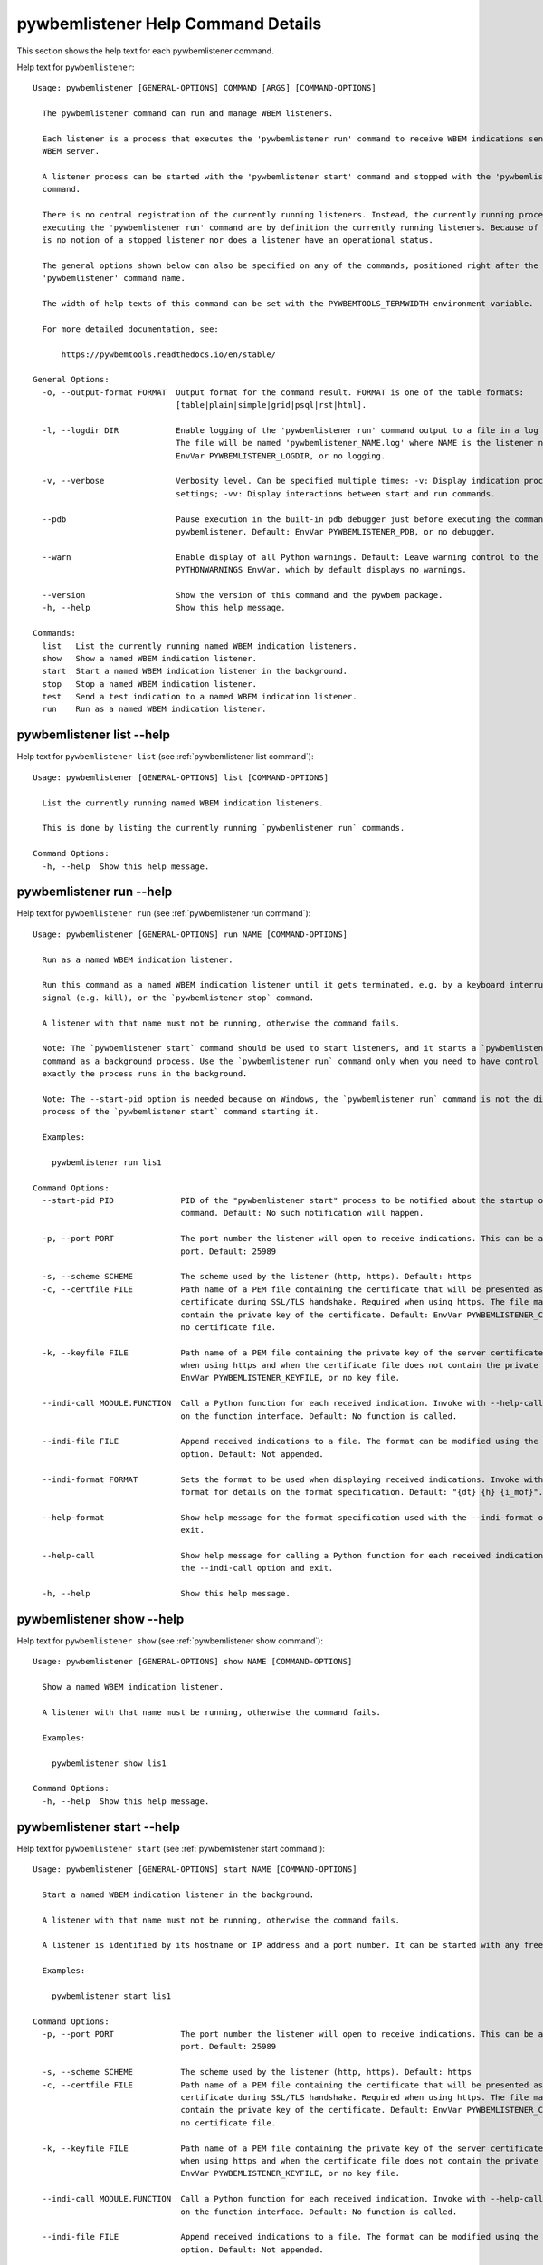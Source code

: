 
.. _`pywbemlistener Help Command Details`:

pywbemlistener Help Command Details
===================================


This section shows the help text for each pywbemlistener command.



Help text for ``pywbemlistener``:


::

    Usage: pywbemlistener [GENERAL-OPTIONS] COMMAND [ARGS] [COMMAND-OPTIONS]

      The pywbemlistener command can run and manage WBEM listeners.

      Each listener is a process that executes the 'pywbemlistener run' command to receive WBEM indications sent from a
      WBEM server.

      A listener process can be started with the 'pywbemlistener start' command and stopped with the 'pywbemlistener stop'
      command.

      There is no central registration of the currently running listeners. Instead, the currently running processes
      executing the 'pywbemlistener run' command are by definition the currently running listeners. Because of this, there
      is no notion of a stopped listener nor does a listener have an operational status.

      The general options shown below can also be specified on any of the commands, positioned right after the
      'pywbemlistener' command name.

      The width of help texts of this command can be set with the PYWBEMTOOLS_TERMWIDTH environment variable.

      For more detailed documentation, see:

          https://pywbemtools.readthedocs.io/en/stable/

    General Options:
      -o, --output-format FORMAT  Output format for the command result. FORMAT is one of the table formats:
                                  [table|plain|simple|grid|psql|rst|html].

      -l, --logdir DIR            Enable logging of the 'pywbemlistener run' command output to a file in a log directory.
                                  The file will be named 'pywbemlistener_NAME.log' where NAME is the listener name. Default:
                                  EnvVar PYWBEMLISTENER_LOGDIR, or no logging.

      -v, --verbose               Verbosity level. Can be specified multiple times: -v: Display indication processing
                                  settings; -vv: Display interactions between start and run commands.

      --pdb                       Pause execution in the built-in pdb debugger just before executing the command within
                                  pywbemlistener. Default: EnvVar PYWBEMLISTENER_PDB, or no debugger.

      --warn                      Enable display of all Python warnings. Default: Leave warning control to the
                                  PYTHONWARNINGS EnvVar, which by default displays no warnings.

      --version                   Show the version of this command and the pywbem package.
      -h, --help                  Show this help message.

    Commands:
      list   List the currently running named WBEM indication listeners.
      show   Show a named WBEM indication listener.
      start  Start a named WBEM indication listener in the background.
      stop   Stop a named WBEM indication listener.
      test   Send a test indication to a named WBEM indication listener.
      run    Run as a named WBEM indication listener.


.. _`pywbemlistener list --help`:

pywbemlistener list --help
--------------------------



Help text for ``pywbemlistener list`` (see :ref:`pywbemlistener list command`):


::

    Usage: pywbemlistener [GENERAL-OPTIONS] list [COMMAND-OPTIONS]

      List the currently running named WBEM indication listeners.

      This is done by listing the currently running `pywbemlistener run` commands.

    Command Options:
      -h, --help  Show this help message.


.. _`pywbemlistener run --help`:

pywbemlistener run --help
-------------------------



Help text for ``pywbemlistener run`` (see :ref:`pywbemlistener run command`):


::

    Usage: pywbemlistener [GENERAL-OPTIONS] run NAME [COMMAND-OPTIONS]

      Run as a named WBEM indication listener.

      Run this command as a named WBEM indication listener until it gets terminated, e.g. by a keyboard interrupt, break
      signal (e.g. kill), or the `pywbemlistener stop` command.

      A listener with that name must not be running, otherwise the command fails.

      Note: The `pywbemlistener start` command should be used to start listeners, and it starts a `pywbemlistener run`
      command as a background process. Use the `pywbemlistener run` command only when you need to have control over how
      exactly the process runs in the background.

      Note: The --start-pid option is needed because on Windows, the `pywbemlistener run` command is not the direct child
      process of the `pywbemlistener start` command starting it.

      Examples:

        pywbemlistener run lis1

    Command Options:
      --start-pid PID              PID of the "pywbemlistener start" process to be notified about the startup of the run
                                   command. Default: No such notification will happen.

      -p, --port PORT              The port number the listener will open to receive indications. This can be any available
                                   port. Default: 25989

      -s, --scheme SCHEME          The scheme used by the listener (http, https). Default: https
      -c, --certfile FILE          Path name of a PEM file containing the certificate that will be presented as a server
                                   certificate during SSL/TLS handshake. Required when using https. The file may in addition
                                   contain the private key of the certificate. Default: EnvVar PYWBEMLISTENER_CERTFILE, or
                                   no certificate file.

      -k, --keyfile FILE           Path name of a PEM file containing the private key of the server certificate. Required
                                   when using https and when the certificate file does not contain the private key. Default:
                                   EnvVar PYWBEMLISTENER_KEYFILE, or no key file.

      --indi-call MODULE.FUNCTION  Call a Python function for each received indication. Invoke with --help-call for details
                                   on the function interface. Default: No function is called.

      --indi-file FILE             Append received indications to a file. The format can be modified using the --indi-format
                                   option. Default: Not appended.

      --indi-format FORMAT         Sets the format to be used when displaying received indications. Invoke with --help-
                                   format for details on the format specification. Default: "{dt} {h} {i_mof}".

      --help-format                Show help message for the format specification used with the --indi-format option and
                                   exit.

      --help-call                  Show help message for calling a Python function for each received indication when using
                                   the --indi-call option and exit.

      -h, --help                   Show this help message.


.. _`pywbemlistener show --help`:

pywbemlistener show --help
--------------------------



Help text for ``pywbemlistener show`` (see :ref:`pywbemlistener show command`):


::

    Usage: pywbemlistener [GENERAL-OPTIONS] show NAME [COMMAND-OPTIONS]

      Show a named WBEM indication listener.

      A listener with that name must be running, otherwise the command fails.

      Examples:

        pywbemlistener show lis1

    Command Options:
      -h, --help  Show this help message.


.. _`pywbemlistener start --help`:

pywbemlistener start --help
---------------------------



Help text for ``pywbemlistener start`` (see :ref:`pywbemlistener start command`):


::

    Usage: pywbemlistener [GENERAL-OPTIONS] start NAME [COMMAND-OPTIONS]

      Start a named WBEM indication listener in the background.

      A listener with that name must not be running, otherwise the command fails.

      A listener is identified by its hostname or IP address and a port number. It can be started with any free port.

      Examples:

        pywbemlistener start lis1

    Command Options:
      -p, --port PORT              The port number the listener will open to receive indications. This can be any available
                                   port. Default: 25989

      -s, --scheme SCHEME          The scheme used by the listener (http, https). Default: https
      -c, --certfile FILE          Path name of a PEM file containing the certificate that will be presented as a server
                                   certificate during SSL/TLS handshake. Required when using https. The file may in addition
                                   contain the private key of the certificate. Default: EnvVar PYWBEMLISTENER_CERTFILE, or
                                   no certificate file.

      -k, --keyfile FILE           Path name of a PEM file containing the private key of the server certificate. Required
                                   when using https and when the certificate file does not contain the private key. Default:
                                   EnvVar PYWBEMLISTENER_KEYFILE, or no key file.

      --indi-call MODULE.FUNCTION  Call a Python function for each received indication. Invoke with --help-call for details
                                   on the function interface. Default: No function is called.

      --indi-file FILE             Append received indications to a file. The format can be modified using the --indi-format
                                   option. Default: Not appended.

      --indi-format FORMAT         Sets the format to be used when displaying received indications. Invoke with --help-
                                   format for details on the format specification. Default: "{dt} {h} {i_mof}".

      --help-format                Show help message for the format specification used with the --indi-format option and
                                   exit.

      --help-call                  Show help message for calling a Python function for each received indication when using
                                   the --indi-call option and exit.

      -h, --help                   Show this help message.


.. _`pywbemlistener stop --help`:

pywbemlistener stop --help
--------------------------



Help text for ``pywbemlistener stop`` (see :ref:`pywbemlistener stop command`):


::

    Usage: pywbemlistener [GENERAL-OPTIONS] stop NAME [COMMAND-OPTIONS]

      Stop a named WBEM indication listener.

      The listener will shut down gracefully.

      A listener with that name must be running, otherwise the command fails.

      Examples:

        pywbemlistener stop lis1

    Command Options:
      -h, --help  Show this help message.


.. _`pywbemlistener test --help`:

pywbemlistener test --help
--------------------------



Help text for ``pywbemlistener test`` (see :ref:`pywbemlistener test command`):


::

    Usage: pywbemlistener [GENERAL-OPTIONS] test NAME [COMMAND-OPTIONS]

      Send a test indication to a named WBEM indication listener.

      The indication is an alert indication with fixed properties. This allows testing the listener and what it does with
      the indication.

      Examples:

        pywbemlistener test lis1

    Command Options:
      -c, --count INT  Count of test indications to send. Default: 1
      -h, --help       Show this help message.


